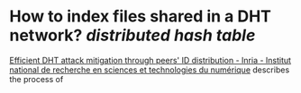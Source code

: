 * How to index files shared in a DHT network? [[distributed hash table]]
[[https://inria.hal.science/inria-00490509][Efficient DHT attack mitigation through peers' ID distribution - Inria - Institut national de recherche en sciences et technologies du numérique]] describes the process of